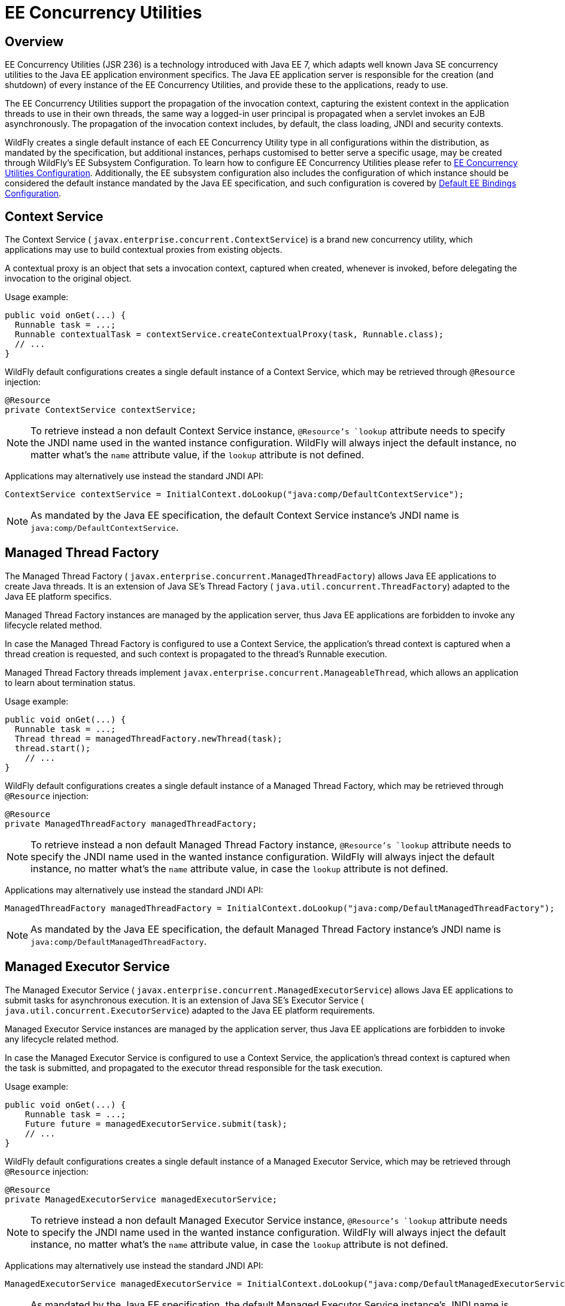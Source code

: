 [[EE_Concurrency_Utilities]]
= EE Concurrency Utilities

[[overview]]
== Overview

EE Concurrency Utilities (JSR 236) is a technology introduced with Java
EE 7, which adapts well known Java SE concurrency utilities to the Java
EE application environment specifics. The Java EE application server is
responsible for the creation (and shutdown) of every instance of the EE
Concurrency Utilities, and provide these to the applications, ready to
use.

The EE Concurrency Utilities support the propagation of the invocation
context, capturing the existent context in the application threads to
use in their own threads, the same way a logged-in user principal is
propagated when a servlet invokes an EJB asynchronously. The propagation
of the invocation context includes, by default, the class loading, JNDI
and security contexts.

WildFly creates a single default instance of each EE Concurrency Utility
type in all configurations within the distribution, as mandated by the
specification, but additional instances, perhaps customised to better
serve a specific usage, may be created through WildFly's EE Subsystem
Configuration. To learn how to configure EE Concurrency Utilities please
refer to link:EE_Concurrency_Utilities_Configuration.html[EE Concurrency
Utilities Configuration]. Additionally, the EE subsystem configuration
also includes the configuration of which instance should be considered
the default instance mandated by the Java EE specification, and such
configuration is covered by
link:Default_EE_Bindings_Configuration.html[Default EE Bindings
Configuration].

[[context-service]]
== Context Service

The Context Service ( `javax.enterprise.concurrent.ContextService`) is a
brand new concurrency utility, which applications may use to build
contextual proxies from existing objects.

A contextual proxy is an object that sets a invocation context, captured
when created, whenever is invoked, before delegating the invocation to
the original object.

Usage example:

[source, java]
----
public void onGet(...) {
  Runnable task = ...;
  Runnable contextualTask = contextService.createContextualProxy(task, Runnable.class);
  // ...
}
----

WildFly default configurations creates a single default instance of a
Context Service, which may be retrieved through `@Resource` injection:

[source, java]
----
@Resource
private ContextService contextService;
----

[NOTE]

To retrieve instead a non default Context Service instance,
`@Resource`'s `lookup` attribute needs to specify the JNDI name used in
the wanted instance configuration. WildFly will always inject the
default instance, no matter what's the `name` attribute value, if the
`lookup` attribute is not defined.

Applications may alternatively use instead the standard JNDI API:

[source, java]
----
ContextService contextService = InitialContext.doLookup("java:comp/DefaultContextService");
----

[NOTE]

As mandated by the Java EE specification, the default Context Service
instance's JNDI name is `java:comp/DefaultContextService`.

[[managed-thread-factory]]
== Managed Thread Factory

The Managed Thread Factory (
`javax.enterprise.concurrent.ManagedThreadFactory`) allows Java EE
applications to create Java threads. It is an extension of Java SE's
Thread Factory ( `java.util.concurrent.ThreadFactory`) adapted to the
Java EE platform specifics.

Managed Thread Factory instances are managed by the application server,
thus Java EE applications are forbidden to invoke any lifecycle related
method.

In case the Managed Thread Factory is configured to use a Context
Service, the application's thread context is captured when a thread
creation is requested, and such context is propagated to the thread's
Runnable execution.

Managed Thread Factory threads implement
`javax.enterprise.concurrent.ManageableThread`, which allows an
application to learn about termination status.

Usage example:

[source, java]
----
public void onGet(...) {
  Runnable task = ...;
  Thread thread = managedThreadFactory.newThread(task);
  thread.start();
    // ...
}
----

WildFly default configurations creates a single default instance of a
Managed Thread Factory, which may be retrieved through `@Resource`
injection:

[source, java]
----
@Resource
private ManagedThreadFactory managedThreadFactory;
----

[NOTE]

To retrieve instead a non default Managed Thread Factory instance,
`@Resource`'s `lookup` attribute needs to specify the JNDI name used in
the wanted instance configuration. WildFly will always inject the
default instance, no matter what's the `name` attribute value, in case
the `lookup` attribute is not defined.

Applications may alternatively use instead the standard JNDI API:

[source, java]
----
ManagedThreadFactory managedThreadFactory = InitialContext.doLookup("java:comp/DefaultManagedThreadFactory");
----

[NOTE]

As mandated by the Java EE specification, the default Managed Thread
Factory instance's JNDI name is `java:comp/DefaultManagedThreadFactory`.

[[managed-executor-service]]
== Managed Executor Service

The Managed Executor Service (
`javax.enterprise.concurrent.ManagedExecutorService`) allows Java EE
applications to submit tasks for asynchronous execution. It is an
extension of Java SE's Executor Service (
`java.util.concurrent.ExecutorService`) adapted to the Java EE platform
requirements.

Managed Executor Service instances are managed by the application
server, thus Java EE applications are forbidden to invoke any lifecycle
related method.

In case the Managed Executor Service is configured to use a Context
Service, the application's thread context is captured when the task is
submitted, and propagated to the executor thread responsible for the
task execution.

Usage example:

[source, java]
----
public void onGet(...) {
    Runnable task = ...;
    Future future = managedExecutorService.submit(task);
    // ...
}
----

WildFly default configurations creates a single default instance of a
Managed Executor Service, which may be retrieved through `@Resource`
injection:

[source, java]
----
@Resource
private ManagedExecutorService managedExecutorService;
----

[NOTE]

To retrieve instead a non default Managed Executor Service instance,
`@Resource`'s `lookup` attribute needs to specify the JNDI name used in
the wanted instance configuration. WildFly will always inject the
default instance, no matter what's the `name` attribute value, in case
the `lookup` attribute is not defined.

Applications may alternatively use instead the standard JNDI API:

[source, java]
----
ManagedExecutorService managedExecutorService = InitialContext.doLookup("java:comp/DefaultManagedExecutorService");
----

[NOTE]

As mandated by the Java EE specification, the default Managed Executor
Service instance's JNDI name is
`java:comp/DefaultManagedExecutorService`.

[[managed-scheduled-executor-service]]
== Managed Scheduled Executor Service

The Managed Scheduled Executor Service (
`javax.enterprise.concurrent.ManagedScheduledExecutorService`) allows
Java EE applications to schedule tasks for asynchronous execution. It is
an extension of Java SE's Executor Service (
`java.util.concurrent.ScheduledExecutorService`) adapted to the Java EE
platform requirements.

Managed Scheduled Executor Service instances are managed by the
application server, thus Java EE applications are forbidden to invoke
any lifecycle related method.

In case the Managed Scheduled Executor Service is configured to use a
Context Service, the application's thread context is captured when the
task is scheduled, and propagated to the executor thread responsible for
the task execution.

Usage example:

[source, java]
----
public void onGet(...) {
    Runnable task = ...;
    ScheduledFuture future = managedScheduledExecutorService.schedule(task, 60, TimeUnit.SECONDS);
    // ...
}
----

WildFly default configurations creates a single default instance of a
Managed Scheduled Executor Service, which may be retrieved through
`@Resource` injection:

[source, java]
----
@Resource
private ManagedScheduledExecutorService managedScheduledExecutorService;
----

[NOTE]

To retrieve instead a non default Managed Scheduled Executor Service
instance, `@Resource`'s `lookup` attribute needs to specify the JNDI
name used in the wanted instance configuration. WildFly will always
inject the default instance, no matter what's the `name` attribute
value, in case the `lookup` attribute is not defined.

Applications may alternatively use instead the standard JNDI API:

[source, java]
----
ManagedScheduledExecutorService managedScheduledExecutorService = InitialContext.doLookup("java:comp/DefaultManagedScheduledExecutorService");
----

[NOTE]

As mandated by the Java EE specification, the default Managed Scheduled
Executor Service instance's JNDI name is
`java:comp/DefaultManagedScheduledExecutorService`.

